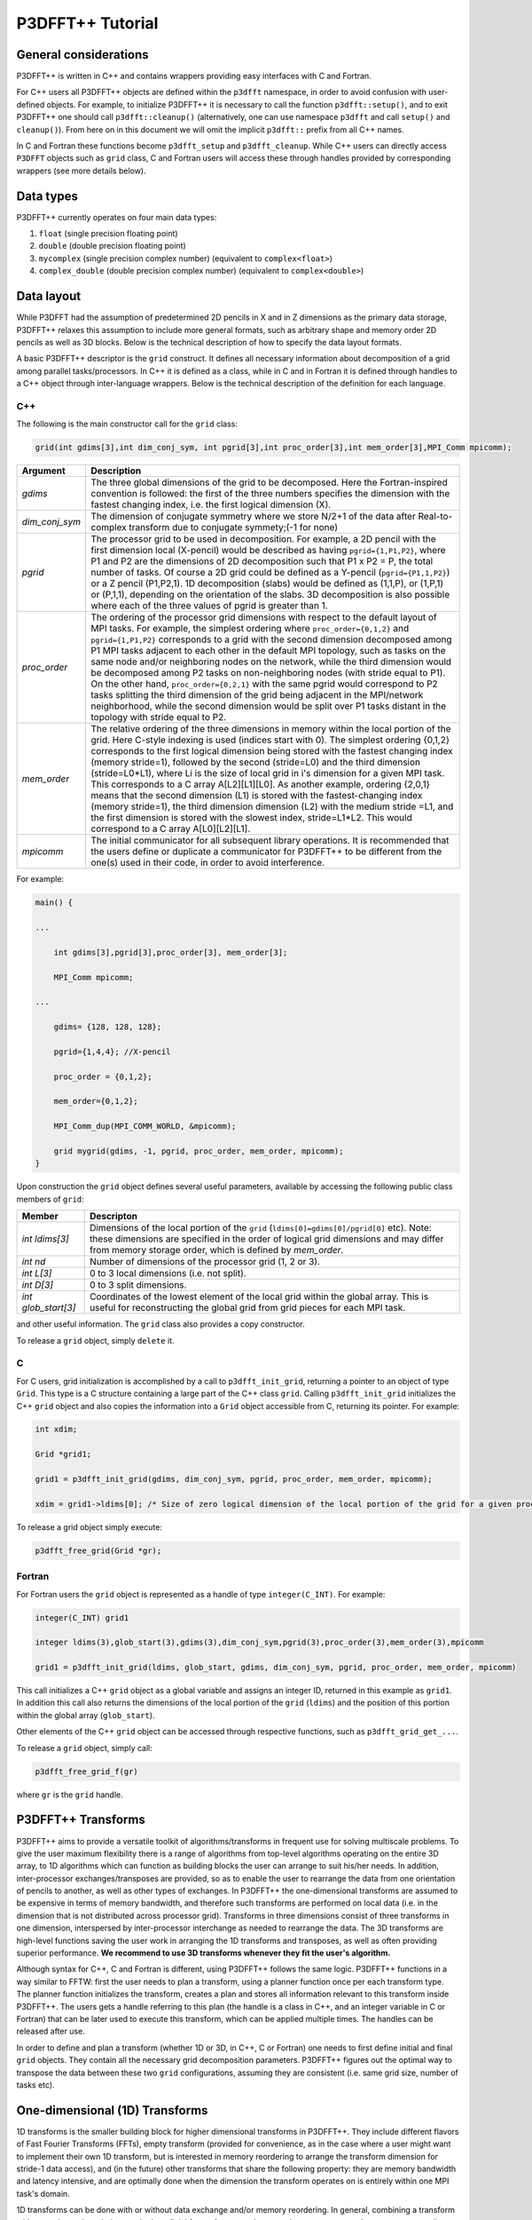 P3DFFT++ Tutorial
*****************

General considerations
======================
P3DFFT++ is written in C++ and contains wrappers providing easy interfaces with C and Fortran. 

For C++ users all P3DFFT++ objects are defined within the ``p3dfft`` namespace, in order to avoid confusion with user-defined objects. For example, to initialize P3DFFT++ it is necessary to call the function ``p3dfft::setup()``, and to exit P3DFFT++ one should call ``p3dfft::cleanup()`` (alternatively, one can use namespace ``p3dfft`` and call ``setup()`` and ``cleanup()``). From here on in this document we will omit the implicit ``p3dfft::`` prefix from all C++ names. 

In C and Fortran these functions become ``p3dfft_setup`` and ``p3dfft_cleanup``.  While C++ users can directly access ``P3DFFT`` objects such as ``grid`` class, C and Fortran users will access these through handles provided by corresponding wrappers (see more details below). 

Data types
==========
P3DFFT++ currently operates on four main data types:

1. ``float`` (single precision floating point)
2. ``double`` (double precision floating point)
3. ``mycomplex`` (single precision complex number) (equivalent to ``complex<float>``)
4. ``complex_double`` (double precision complex number) (equivalent to ``complex<double>``)

Data layout
===========
While P3DFFT had the assumption of predetermined 2D pencils in X and in Z dimensions as the primary data storage, P3DFFT++ relaxes this assumption to include more general formats, such as arbitrary shape and memory order 2D pencils as well as 3D blocks. Below is the technical description of how to specify the data layout formats. 

A basic P3DFFT++ descriptor is the ``grid`` construct. It defines all necessary information about decomposition of a grid among parallel tasks/processors. In C++ it is defined as a class, while in C and in Fortran it is defined through handles to a C++ object through inter-language wrappers. Below is the technical description of the definition for each language.

C++
---
The following is the main constructor call for the ``grid`` class:

.. code-block:: cpp

        grid(int gdims[3],int dim_conj_sym, int pgrid[3],int proc_order[3],int mem_order[3],MPI_Comm mpicomm);

.. csv-table::
        :header: "Argument", "Description"
        :widths: auto

        "*gdims*", "The three global dimensions of the grid to be decomposed. Here the Fortran-inspired convention is followed: the first of the three numbers specifies the dimension with the fastest changing index, i.e. the first logical dimension (X)."
        "*dim_conj_sym*", "The dimension of conjugate symmetry where we store N/2+1 of the data after Real-to-complex transform due to conjugate symmety;(-1 for none)"
        "*pgrid*", "The processor grid to be used in decomposition. For example, a 2D pencil with the first dimension local (X-pencil) would be described as having ``pgrid={1,P1,P2}``, where P1 and P2 are the dimensions of 2D decomposition such that P1 x P2 = P, the total number of tasks. Of course a 2D grid could be defined as a Y-pencil (``pgrid={P1,1,P2}``) or a Z pencil (P1,P2,1). 1D decomposition (slabs) would be defined as (1,1,P), or (1,P,1) or (P,1,1), depending on the orientation of the slabs. 3D decomposition is also possible where each of the three values of pgrid is greater than 1."
        "*proc_order*", "The ordering of the processor grid dimensions with respect to the default layout of MPI tasks. For example, the simplest ordering where ``proc_order={0,1,2}`` and ``pgrid={1,P1,P2}`` corresponds to a grid with the second dimension decomposed among P1 MPI tasks adjacent to each other in the default MPI topology, such as tasks on the same node and/or neighboring nodes on the network, while the third dimension would be decomposed among P2 tasks on non-neighboring nodes (with stride equal to P1). On the other hand, ``proc_order={0,2,1}`` with the same pgrid would correspond to P2 tasks splitting the third dimension of the grid being adjacent in the MPI/network neighborhood, while the second dimension would be split over P1 tasks distant in the topology with stride equal to P2."
        "*mem_order*", "The relative ordering of the three dimensions in memory within the local portion of the grid. Here C-style indexing is used (indices start with 0). The simplest ordering {0,1,2} corresponds to the first logical dimension being stored with the fastest changing index (memory stride=1), followed by the second (stride=L0) and the third dimension (stride=L0*L1), where Li is the size of local grid in i's dimension for a given MPI task. This corresponds to a C array A[L2][L1][L0]. As another example, ordering {2,0,1} means that the second dimension (L1) is stored with the fastest-changing index (memory stride=1), the third dimension dimension (L2) with the medium stride =L1, and the first dimension is stored with the slowest index, stride=L1*L2. This would correspond to a C array A[L0][L2][L1]."
        "*mpicomm*", "The initial communicator for all subsequent library operations. It is recommended that the users define or duplicate a communicator for P3DFFT++ to be different from the one(s) used in their code, in order to avoid interference."

For example:

.. code-block:: cpp

        main() {
        
        ...
        
            int gdims[3],pgrid[3],proc_order[3], mem_order[3];
    
            MPI_Comm mpicomm;
        
        ...
        
            gdims= {128, 128, 128};
        
            pgrid={1,4,4}; //X-pencil
        
            proc_order = {0,1,2};
        
            mem_order={0,1,2};
        
            MPI_Comm_dup(MPI_COMM_WORLD, &mpicomm);
        
            grid mygrid(gdims, -1, pgrid, proc_order, mem_order, mpicomm);
        }

Upon construction the ``grid`` object defines several useful parameters, available by accessing the following public class members of ``grid``:

.. csv-table::
        :header: "Member", "Descripton"
        :widths: auto

        "*int ldims[3]*", "Dimensions of the local portion of the ``grid`` (``ldims[0]=gdims[0]/pgrid[0]`` etc). Note: these dimensions are specified in the order of logical grid dimensions and may differ from memory storage order, which is defined by *mem_order*."
        "*int nd*", "Number of dimensions of the processor grid (1, 2 or 3)."
        "*int L[3]*", "0 to 3 local dimensions (i.e. not split)."
        "*int D[3]*", "0 to 3 split dimensions."
        "*int glob_start[3]*", "Coordinates of the lowest element of the local grid within the global array. This is useful for reconstructing the global grid from grid pieces for each MPI task."

and other useful information. The ``grid`` class also provides a copy constructor. 

To release a ``grid`` object, simply ``delete`` it. 

C
-
For C users, grid initialization is accomplished by a call to ``p3dfft_init_grid``, returning a pointer to an object of type ``Grid``. This type is a C structure containing a large part of the C++ class ``grid``. Calling ``p3dfft_init_grid`` initializes the C++ ``grid`` object and also copies the information into a ``Grid`` object accessible from C, returning its pointer. For example:

.. code-block:: c

        int xdim;

        Grid *grid1;

        grid1 = p3dfft_init_grid(gdims, dim_conj_sym, pgrid, proc_order, mem_order, mpicomm);

        xdim = grid1->ldims[0]; /* Size of zero logical dimension of the local portion of the grid for a given processor */


To release a grid object simply execute:

.. code-block:: c

        p3dfft_free_grid(Grid *gr);

Fortran
-------
For Fortran users the ``grid`` object is represented as a handle of type ``integer(C_INT)``. For example:

.. code-block:: fortran

        integer(C_INT) grid1

        integer ldims(3),glob_start(3),gdims(3),dim_conj_sym,pgrid(3),proc_order(3),mem_order(3),mpicomm

        grid1 = p3dfft_init_grid(ldims, glob_start, gdims, dim_conj_sym, pgrid, proc_order, mem_order, mpicomm)

This call initializes a C++ ``grid`` object as a global variable and assigns an integer ID, returned in this example as ``grid1``. In addition this call also returns the dimensions of the local portion of the ``grid`` (``ldims``) and the position of this portion within the global array (``glob_start``).

Other elements of the C++ ``grid`` object can be accessed through respective functions, such as ``p3dfft_grid_get_...``.

To release a ``grid`` object, simply call:

.. code-block:: fortran

        p3dfft_free_grid_f(gr)

where ``gr`` is the ``grid`` handle. 

P3DFFT++ Transforms
===================
P3DFFT++ aims to provide a versatile toolkit of algorithms/transforms in frequent use for solving multiscale problems. To give the user maximum flexibility there is a range of algorithms from top-level algorithms operating on the entire 3D array, to 1D algorithms which can function as building blocks the user can arrange to suit his/her needs. In addition, inter-processor exchanges/transposes are provided, so as to enable the user to rearrange the data from one orientation of  pencils to another, as well as other types of exchanges. In P3DFFT++ the one-dimensional transforms are assumed to be expensive in terms of memory bandwidth, and therefore such transforms are performed on local data (i.e. in the dimension that is not distributed across processor grid). Transforms in three dimensions consist of three transforms in one dimension, interspersed by inter-processor interchange as needed to rearrange the data.  The 3D transforms are  high-level functions saving the user work in arranging the 1D transforms and transposes, as well as often providing superior performance. **We recommend to use 3D transforms whenever they fit the user's algorithm.**

Although syntax for C++, C and Fortran is different, using P3DFFT++ follows the same logic. P3DFFT++ functions in a way similar to FFTW: first the user needs to plan a transform, using a planner function once per each transform type. The planner function initializes the transform, creates a plan and stores all information relevant to this transform inside P3DFFT++. The users gets a handle referring to this plan (the handle is a class in C++, and an integer variable in C or Fortran) that can be later used to execute this transform, which can be applied multiple times. The handles can be released after use.

In order to define and plan a transform (whether 1D or 3D, in C++, C or Fortran) one needs to first define initial and final ``grid`` objects. They contain all the necessary grid decomposition parameters. P3DFFT++ figures out the optimal way to transpose the data between these two ``grid`` configurations, assuming they are consistent (i.e. same grid size, number of tasks etc).

One-dimensional (1D) Transforms
===============================
1D transforms is the smaller building block for higher dimensional transforms in P3DFFT++. They include different flavors of Fast Fourier Transforms (FFTs), empty transform (provided for convenience, as in the case where a user might want to implement their own 1D transform, but is interested in memory reordering to arrange the transform dimension for stride-1 data access), and (in the future) other transforms that share the following property: they are memory bandwidth and latency intensive,  and are optimally done when the dimension the transform operates on is entirely within one MPI task's domain. 

1D transforms can be done with or without data exchange and/or memory reordering. In general, combining a transform with an exchange/reordering can be beneficial for performance due to cache reuse, compared to two separate calls to a transform and an exchange. 

The following predefined 1D transforms are available (in C++ the ``P3DFFT_`` prefix can be omitted if used within ``P3DFFT`` namespace).

.. csv-table::
        :header: "Transform", "Description"
        :widths: auto

        "``P3DFFT_EMPTY_TYPE``", "Empty transform."
        "``P3DFFT_R2CFFT_S``, ``P3DFFT_R2CFFT_D``", "Real-to-complex forward FFT (as defined in FFTW manual), in single and double precision respectively."
        "``P3DFFT_C2RFFT_S``, ``P3DFFT_C2RFFT_D``", "Complex-to-real backward FFT (as defined in FFTW manual), in single and double precision respectively."
        "``P3DFFT_CFFT_FORWARD_S``, ``P3DFFT_CFFT_FORWARD_D``", "Complex forward FFT (as defined in FFTW manual), in single and double precision respectively."
        "``P3DFFT_CFFT_BACKWARD_S``, ``P3DFFT_CFFT_BACKWARD_D``", "Complex backward FFT (as defined in FFTW manual), in single and double precision respectively."
        "``P3DFFT_DCT<x>_REAL_S``, ``P3DFFT_DCT1_REAL_D``", "Cosine transform for real-numbered data, in single and double precision, where *<x>* stands for the variant of the cosine transform, such as ``DCT1``, ``DCT2``, ``DCT3``, or ``DCT4``."
        "``P3DFFT_DST<x>_REAL_S``, ``P3DFFT_DST1_REAL_D``", "Sine transform for real-numbered data, in single and double precision, where *<x>* stands for the variant of the cosine transform, such as ``DST1``, ``DST2``, ``DST3``, or ``DST4``."
        "``P3DFFT_DCT<x>_COMPLEX_S``, ``P3DFFT_DCT1_COMPLEX_D``", "Cosine transform for complex-numbered data, in single and double precision, where *<x>* stands for the variant of the cosine transform, such as ``DCT1``, ``DCT2``, ``DCT3``, or ``DCT4``."
        "``P3DFFT_DST<x>_COMPLEX_S``, ``P3DFFT_DST1_COMPLEX_D``", "Sine transform for complex-numbered data, in single and double precision, where *<x>* stands for the variant of the cosine transform, such as ``DST1``, ``DST2``, ``DST3``, or ``DST4``."

C++
---
Below is an example of how a 1D transform can be called from C++. In this example, real-to-complex transform in double precision is planned and then performed. First a constructor for class transplan is called:

.. code-block:: cpp

        transplan<double,complex_double> trans_f(gridIn, gridOut, R2C_FFT_D, dim, false);

Here **gridIn** and **gridOut** are initial and final ``grid`` objects, describing, among other things, initial and final memory ordering of the grid storage array (ordering can be the same or different for input and output). **dim** is the dimension/rank to be transformed. Note that this is the logical dimension rank (0 for X, 1 for Y, 2 for Z), and may not be the same as the storage dimension, which depends on ``mem_order`` member of **gridIn** and **gridOut**. The transform dimension of the ``grid`` is assumed to be MPI task-local. The second last parameter is a bool variable telling P3DFFT++ whether this is an in-place or out-of-place transform. Note that in C++ the ``P3DFFT_`` prefix for transform types is optional. 

When a ``transplan`` constructor is called as above, P3DFFT++ stores the parameters of the 1D transform and if needed, plans its execution (i.e. as in FFTW planning) and stores the plan handle. This needs to be done once per transform type. In order to execute the transform, simply call ``exec`` member of the class, e.g.:

.. code-block:: cpp

        trans_f.exec((char *) In,(char *) Out);

Here **In** and **Out** are pointers to input and output arrays. In this case they are of type ``double`` and ``complex_double``, however in this call they are cast as ``char*``, as required by P3DFFT++. They contain the local portion of the 3D input and output arrays, arranged as a contiguous sequence of numbers according to local grid dimensions and the memory order of **gridIn** and **gridOut** classes, respectively. If the transform is out-of-place, then these arrays must be non-overlapping. The execution can be performed many times with the same handle and same or different input and output arrays.This call will perform the 1D transform specified when the ``transplan`` object was constructed, along the dimension **dim**. Again, the logical dimension specified as **dim** in the planning stage must be MPI-local for both input and output arrays. Other utilities allow the user to transpose the grid arrays in MPI/processor space (see ``MPIplan`` and ``transMPIplan``).

To release the transform handle simply ``delete`` the ``transplan`` class object.

C
-
Here is an example of initializing and executing a 1D transform (again, a real-to-complex double precision FFT) in a C program.

.. code-block:: c

        Grid *gridIn, *gridOut;

        Plan3D trans_f;

        ...

        gridIn = p3dfft_init_grid(gdimsIn, pgridIn, proc_order, mem_orderIn, MPI_COMM_WORLD);
        gridOut = p3dfft_init_grid(gdimsOut, pgridOut, proc_order, mem_orderOut, MPI_COMM_WORLD);

        trans_f = p3dfft_plan_1Dtrans(gridIn, gridOut, P3DFFT_R2CFFT_D, dim, 0);

Here ``gridIn`` and ``gridOut`` are pointers to the C equivalent of P3DFFT++ ``grid`` object (initial and final), ``trans_f`` is the handle for the 1D transform after it has been initialized and planned, ``dim`` is the logical dimension of the transform (``0``, ``1``, or ``2``), and the last argument indicates that this is not an in-place transform (a non-zero argument would indicate in-place). This initialization/planning needs to be done once per transform type.

.. code-block:: c

        p3dfft_exec_1Dtrans_double(trans_f,IN,OUT);

This statement executes the 1D transformed planned and handled by ``trans_f``. **IN** and **OUT** are pointers to one-dimensional input and output arrays containing the 3D grid stored contiguously in memory based on the local grid dimensions and storage order of ``gridIn`` and ``gridOut``. The execution can be performed many times with the same handle and same or different input and output arrays. In case of out-of-place transform the input and output arrays must be non-overlapping. 

Fortran
-------
Here is an example of initializing and executing a 1D transform (again, a real-to-complex double precision FFT) in a Fortran program:

.. code-block:: fortran

        integer(C_INT) gridIn,gridOut
        integer trans_f

        gridIn = p3dfft_init_grid(ldimsIn, glob_startIn, gdimsIn, pgridIn, proc_order, mem_orderIn, MPI_COMM_WORLD)
        gridOut = p3dfft_init_grid(ldimsOut, glob_startOut, gdimsOut, pgridOut, proc_order, mem_orderOut, MPI_COMM_WORLD)
        trans_f = p3dfft_plan_1Dtrans_f(gridIn, gridOut, P3DFFT_R2CFFT_D, dim-1, 0)

These statement set up initial and final grids (``gridIn`` and ``gridOut``), initialize and plan the 1D real-to-complex double FFT and use ``trans_f`` as its handle. This needs to be done once per transform type. Note that we need to translate the transform dimension dim into C convention (so that X corresponds to 0, Y to 1 and Z to 2). The last argument is ``0`` for out-of-place and non-zero for in-place transform.

.. code-block:: fortran

        call p3dfft_1Dtrans_double(trans_f,Gin,Gout)

This statement executes the 1D transform planned before and handled by ``trans_f``. **Gin** and **Gout** are 1D contiguous arrays of values (double precision and double complex) of the 3D grid array, according to the local grid dimensions and memory storage order of ``gridIn`` and ``gridOut``, respectively. After the previous planning step is complete, the execution can be called many times with the same handle and same or different input and output arrays. If the transform was declared as out-of-place then **Gin** and **Gout** must be non-overlapping.

Three-dimensional Transforms
============================
As mentioned above, three-dimensional (3D) transforms consist of three one-dimensional transforms in sequence (one for each dimension), interspersed by inter-processor transposes. In order to specify a 3D transform, five main things are needed:

1. Initial ``grid`` (as described above, ``grid`` object defines all of the specifics of grid dimensions, memory ordering and distribution among processors).
2. Final ``grid``.
3. The type of 3D transform.
4. Whether this is in-place transform
5. Whether this transform can overwrite input

The final ``grid`` may or may not be the same as the initial ``grid``. First, in real-to-complex and complex-to-real transforms the global grid dimensions change for example from (n0, n1, n2) to (n0/2+1, n1, n2), since most applications attempt to save memory by using the conjugate symmetry of the Fourier transform of real data. Secondly, the final ``grid`` may have different processor distribution and memory ordering, since for example many applications with convolution and those solving partial differential equations do not need the initial ``grid`` configuration in Fourier space. The flow of these applications is typically 1) transform from physical to Fourier space, 2) apply convolution or derivative calculation in Fourier space, and 3) inverse FFT to physical space. Since forward FFT's last step is 1D FFT in the third dimension, it is more efficient to leave this dimension local and stride-1, and since the first step of the inverse FFT is to start with the third dimension 1D FFT, this format naturally fits the algorithm and results in big savings of time due to elimination of several extra transposes. 

In order to define the 3D transform type one needs to know three 1D transform types comprising the 3D transform. Usage of 3D transforms is different depending on the language used and is described below.

C++
---
In C++ 3D transform type is interfaced through a class ``trans_type3D``, which is constructed as in the following example:

.. code-block:: cpp

        trans_type3D name_type3D(int types1D[3]);

Here **types1D** is the array of three 1D transform types which define the 3D transform (empty transforms are permitted). Copy constructor is also provided for this class.

For example:

.. code-block:: cpp

        int type_rcc, type_ids[3];

        type_ids[0] = P3DFFT_R2CFFT_D;
        type_ids[1] = P3DFFT_CFFT_FORWARD_D;
        type_ids[2] = P3DFFT_CFFT_FORWARD_D;

        trans_type3D mytype3D(type_ids);

3D transforms are provided as the class template:

.. code-block:: cpp

        template<class TypeIn,class TypeOut> class transform3D;

Here **TypeIn** and **TypeOut** are initial and final data types. Most of the times these will be the same, however some transforms have different types on input and output, for example real-to-complex FFT. In all cases the floating point precision (single/double) of the initial and final types should match. 

The constructor of ``transform3D`` takes the following arguments:

.. code-block:: cpp

        transform3D<TypeIn,TypeOut> my_transform_name(gridIn,gridOut,type,inplace,overwrite);

Here type is a 3D transform type (constructed as shown above), **inplace** is a bool variable indicating whether this is an in-place transform, and **overwrites** (also boolean) defines if the input can be rewritten (default is false). **gridIn** and **gridOut** are initial and final ``grid`` objects. Calling a ``transform3D`` constructor creates a detailed step-by-step plan for execution of the 3D transform and stores it in the ``my_transform_name`` object. 

Once a 3D transform has been defined and planned, execution of a 3D transform can be done by calling:

.. code-block:: cpp

        my_transform_name.exec(TypeIn *in,TypeOut *out);

Here **in** and **out** are initial and final data arrays of appropriate types. These are assumed to be one-dimensional contiguous arrays containing the three-dimensional grid for input and output, local to the memory of the given MPI task, and stored according to the dimensions and memory ordering specified in the **gridIn** and **gridOut** objects, respectively. For example, if ``grid1.ldims={2,2,4}`` and ``grid1.mem_order={2,1,0}``, then the in array will contain the following sequence: G000, G001, G002, G003, G010, G011, G012, G013, G100, G101, G102, G103, G110, G111, G112, G113. Again, we follow the Fortran convention that the fastest running index is the first, (i.e. G012 means the ``grid`` element at X=0, Y=1, Z=2).   

C
-
In C a unique datatype ``Type3D`` is used to define the 3D transform needed. ``p3dfft_init_3Dtype`` function is used to initialize a new 3D transform type, based on the three 1D transform types, as in the following example:

.. code-block:: c

        int type_rcc,  type_ids[3];

        type_ids[0] = P3DFFT_R2CFFT_D;
        type_ids[1] = P3DFFT_CFFT_FORWARD_D;
        type_ids[2] = P3DFFT_CFFT_FORWARD_D;

        type_rcc = p3dfft_init_3Dtype(type_ids);

In this example ``type_rcc`` will describe the real-to-complex (R2C) 3D transform (R2C in 1D followed by two complex 1D transforms).

To define and plan the 3D transform, use ``p3dfft_plan_3Dtrans`` function as follows:

.. code-block:: c

        int mytrans;

        mytrans = p3dfft_plan_3Dtrans(gridIn,gridOut,type,inplace,overwrite);

Here **gridIn** and **gridOut** are pointers to initial and final ``grid`` objects (of type ``Grid``); **type** is the 3D transform type defined as above; **inplace** is an integer indicating an in-place transform if it's non-zero, out-of-place otherwise. **overwrite** is an integer defining if the input can be overwritten (non-zero; default is zero). In this example ``mytrans`` contains the handle to the 3D transform that can be executed (many times) as follows:

.. code-block:: c

        p3dfft_exec_3Dtrans_double(mytrans,in,out);

Here **in** and **out** are pointers to input and output arrays, as before, assumed to be the local portion of the 3D grid array stored according to **gridIn** and **gridOut** descriptors. For single precision use ``p3dfft_exec_3Dtrans_single``.

Fortran
-------
In Fortran, similar to C, to define a 3D transform the following routine is used:

.. code-block:: fortran

        mytrans = p3dfft_plan_3Dtrans_f(gridIn,gridOut,type,inplace, overwrite)

Here **gridIn** and **gridOut** are handles defining the initial and final ``grid`` configurations; **type** is the 3D transform type, defined as above; and **inplace** is the integer whose non-zero value indicates this is an in-place transform (or 0 for out-of-place). Non-zero **overwrite** indicates it is OK to overwrite input (default is no). Again, this planner routine is called once per transform. Execution can be called multiple times as follows:

.. code-block:: fortran

        call p3dfft_3Dtrans_double(mytrans,IN,OUT)

Here **IN** and **OUT** are the input and output arrays. For single precision use ``p3dfft_3Dtrans_single_f``.
